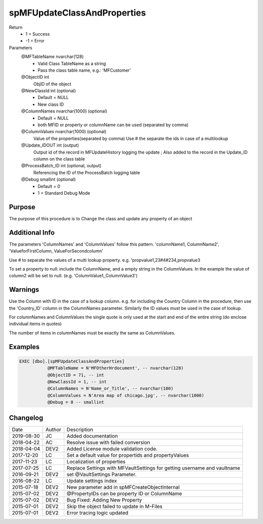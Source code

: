 
============================
spMFUpdateClassAndProperties
============================

Return
  - 1 = Success
  - -1 = Error
Parameters
  @MFTableName nvarchar(128)
    - Valid Class TableName as a string
    - Pass the class table name, e.g.: 'MFCustomer'
  @ObjectID int
    ObjID of the object
  @NewClassId int (optional)
    - Default = NULL
    - New class ID
  @ColumnNames nvarchar(1000) (optional)
    - Default = NULL
    - both MFID or property or columnName can be used (separated by comma) 
  @ColumnValues nvarchar(1000) (optional)
    Value of the properties(separated by comma) Use # the separate the ids in case of a multilookup
  @Update\_IDOUT int (output)
    Output id of the record in MFUpdateHistory logging the update ; Also added to the record in the Update_ID column on the class table
  @ProcessBatch\_ID int (optional, output)
    Referencing the ID of the ProcessBatch logging table
  @Debug smallint (optional)
    - Default = 0
    - 1 = Standard Debug Mode

Purpose
=======

The purpose of this procedure is to Change the class and update any property of an object

Additional Info
===============

The parameters 'ColumnNames' and 'ColumnValues'  follow this pattern.  'columnName1, ColumnName2', 'ValueforFirstColumn, ValueForSecondcolumn'

Use # to separate the values of a multi lookup property.  e.g. 'propvalue1,23#4#234,propvalue3

To set a property to null: include the ColumnName, and a empty string in the ColumnValues. In the example the value of column2 will be set to null.  (e.g. 'ColumnValue1,,ColumnValue3')

Warnings
========

Use the Column with ID in the case of a lookup column.  e.g. for including the Country Column in the procedure, then use the 'Country_ID'  column in the ColumnNames parameter.   Similarly the ID values must be used in the case of  lookup.

For columnNames and ColumnValues the single quote is only used at the start and end of the entire string (do enclose individual items in quotes)

The number of items in columnNames must be exactly the same as ColumnValues.

Examples
========

.. code:: sql

    EXEC [dbo].[spMFUpdateClassAndProperties]
               @MFTableName = N'MFOtherHrdocument', -- nvarchar(128)
               @ObjectID = 71, -- int
               @NewClassId = 1, -- int
               @ColumnNames = N'Name_or_Title', -- nvarchar(100)
               @ColumnValues = N'Area map of chicago.jpg', -- nvarchar(1000)
               @Debug = 0 -- smallint

Changelog
=========

==========  =========  ========================================================
Date        Author     Description
----------  ---------  --------------------------------------------------------
2019-08-30  JC         Added documentation
2018-04-22  AC         Resolve issue with failed conversion
2018-04-04  DEV2       Added License module validation code.
2017-12-20  LC         Set a default value for propertids and propertyValues
2017-11-23  LC         Localization of properties
2017-07-25  LC         Replace Settings with MFVaultSettings for getting username and vaultname
2016-09-21  DEV2       set @VaultSettings Parameter.
2016-08-22  LC         Update settings index
2015-07-18  DEV2       New parameter add in spMFCreateObjectInternal
2015-07-02  DEV2       @PropertyIDs can be property ID or ColumnName
2015-07-02  DEV2       Bug Fixed: Adding New Property
2015-07-01  DEV2       Skip the object failed to update in M-Files
2015-07-01  DEV2       Error tracing logic updated
==========  =========  ========================================================

